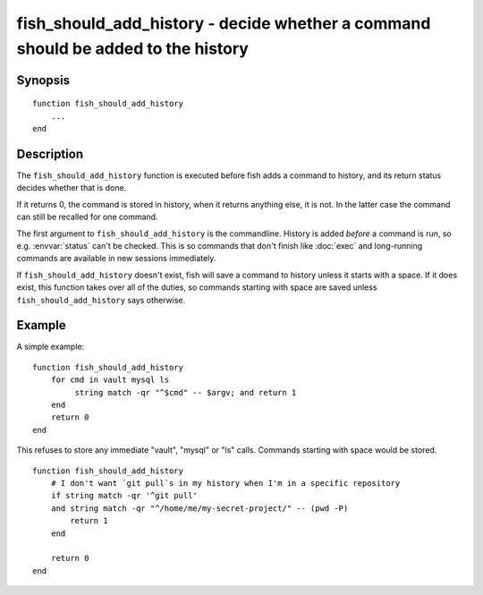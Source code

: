 .. _cmd-fish_should_add_history:

fish_should_add_history - decide whether a command should be added to the history
=================================================================================

Synopsis
--------

.. synopsis::

    fish_should_add_history

::

  function fish_should_add_history
      ...
  end


Description
-----------

The ``fish_should_add_history`` function is executed before fish adds a command to history, and its return status decides whether that is done.

If it returns 0, the command is stored in history, when it returns anything else, it is not. In the latter case the command can still be recalled for one command.

The first argument to ``fish_should_add_history`` is the commandline. History is added *before* a command is run, so e.g. :envvar:`status` can't be checked. This is so commands that don't finish like :doc:`exec` and long-running commands are available in new sessions immediately.

If ``fish_should_add_history`` doesn't exist, fish will save a command to history unless it starts with a space. If it does exist, this function takes over all of the duties, so commands starting with space are saved unless ``fish_should_add_history`` says otherwise.

Example
-------

A simple example:

::

    function fish_should_add_history
        for cmd in vault mysql ls
             string match -qr "^$cmd" -- $argv; and return 1
        end
        return 0
    end

This refuses to store any immediate "vault", "mysql" or "ls" calls. Commands starting with space would be stored.

::

    function fish_should_add_history
        # I don't want `git pull`s in my history when I'm in a specific repository
        if string match -qr '^git pull'
        and string match -qr "^/home/me/my-secret-project/" -- (pwd -P)
            return 1
        end
   
        return 0
    end
